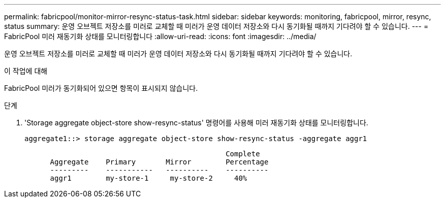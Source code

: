 ---
permalink: fabricpool/monitor-mirror-resync-status-task.html 
sidebar: sidebar 
keywords: monitoring, fabricpool, mirror, resync, status 
summary: 운영 오브젝트 저장소를 미러로 교체할 때 미러가 운영 데이터 저장소와 다시 동기화될 때까지 기다려야 할 수 있습니다. 
---
= FabricPool 미러 재동기화 상태를 모니터링합니다
:allow-uri-read: 
:icons: font
:imagesdir: ../media/


[role="lead"]
운영 오브젝트 저장소를 미러로 교체할 때 미러가 운영 데이터 저장소와 다시 동기화될 때까지 기다려야 할 수 있습니다.

.이 작업에 대해
FabricPool 미러가 동기화되어 있으면 항목이 표시되지 않습니다.

.단계
. 'Storage aggregate object-store show-resync-status' 명령어를 사용해 미러 재동기화 상태를 모니터링합니다.
+
[listing]
----
aggregate1::> storage aggregate object-store show-resync-status -aggregate aggr1
----
+
[listing]
----
                                               Complete
      Aggregate    Primary       Mirror        Percentage
      ---------    -----------   ----------    ----------
      aggr1        my-store-1     my-store-2     40%
----

